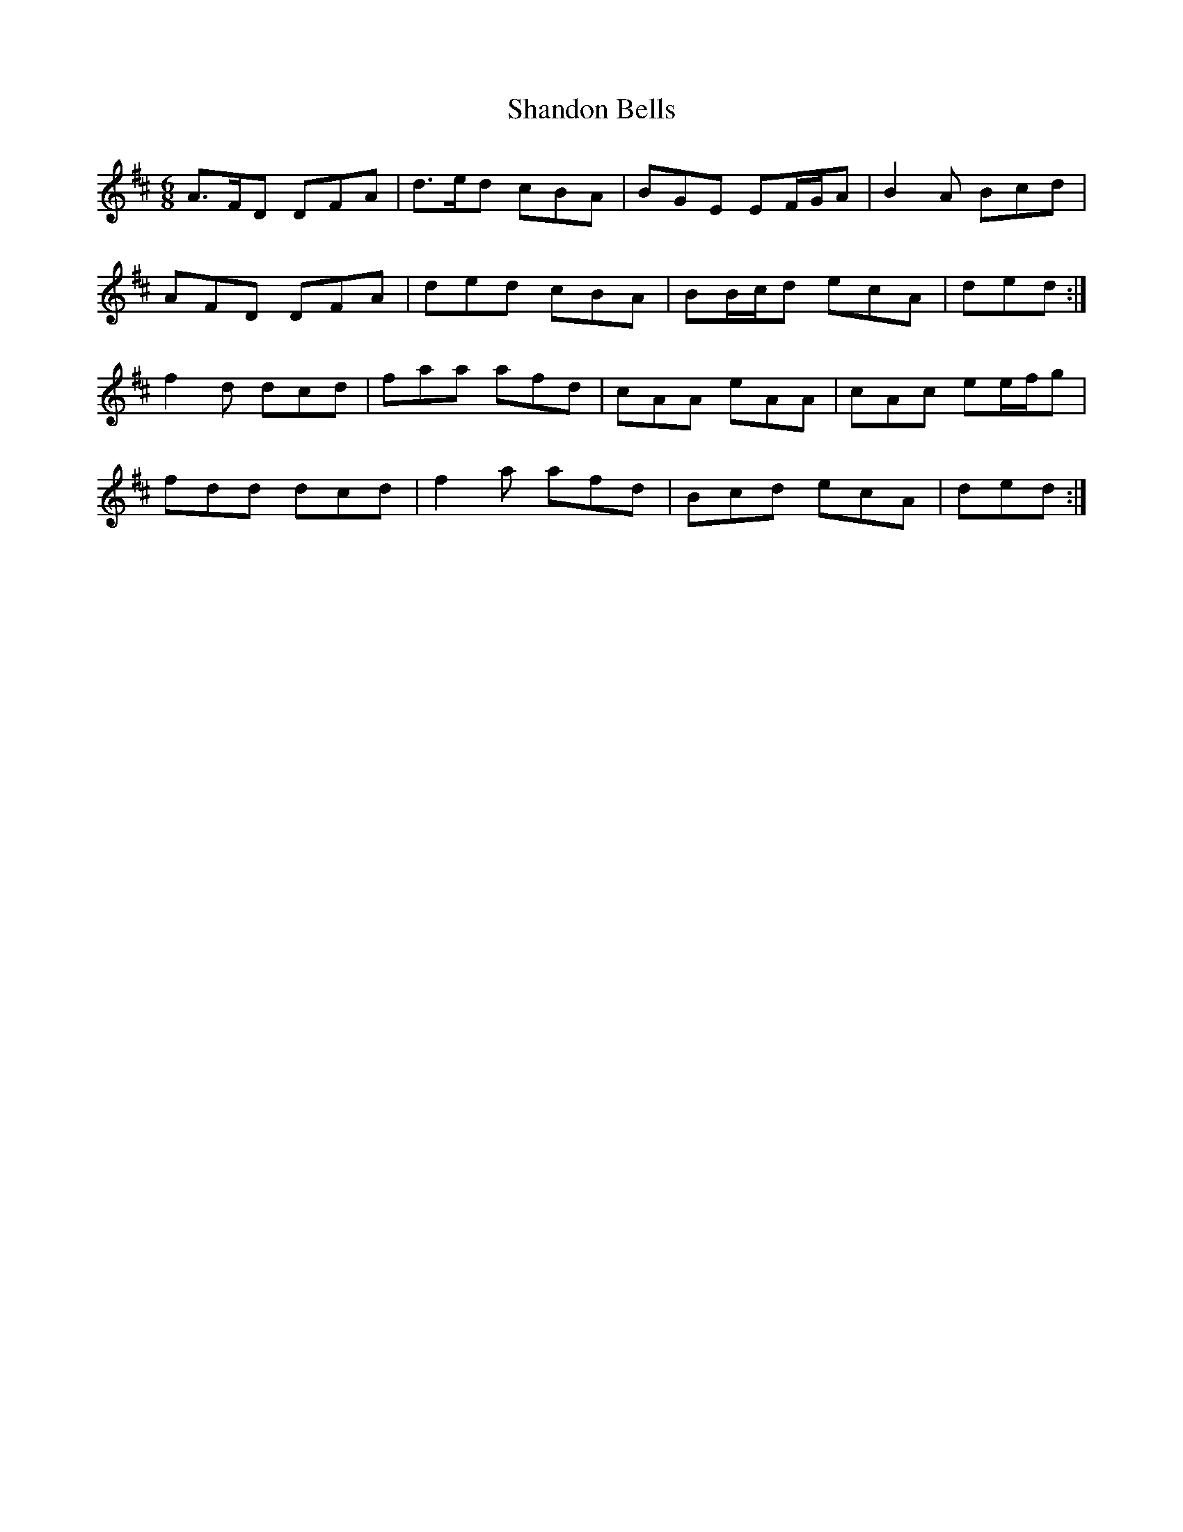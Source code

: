 X: 36632
T: Shandon Bells
R: jig
M: 6/8
K: Dmajor
A>FD DFA|d>ed cBA|BGE EF/G/A|B2 A Bcd|
AFD DFA|ded cBA|BB/c/d ecA|ded:|
f2 d dcd|faa afd|cAA eAA|cAc ee/f/g|
fdd dcd|f2 a afd|Bcd ecA|ded:|

